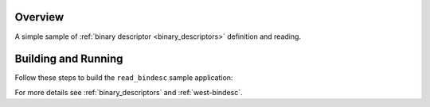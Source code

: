 .. zephyr:code-sample:: read-bindesc
   :name: Binary descriptors read
   :relevant-api: bindesc_read

   Define some binary descriptors and read them.

Overview
********

A simple sample of :ref:`binary descriptor <binary_descriptors>` definition and reading.

Building and Running
********************

Follow these steps to build the ``read_bindesc`` sample application:

.. zephyr-app-commands::
   :zephyr-app: samples/subsys/bindesc/read_bindesc
   :board: <board to use>
   :goals: build
   :compact:

For more details see :ref:`binary_descriptors` and :ref:`west-bindesc`.
